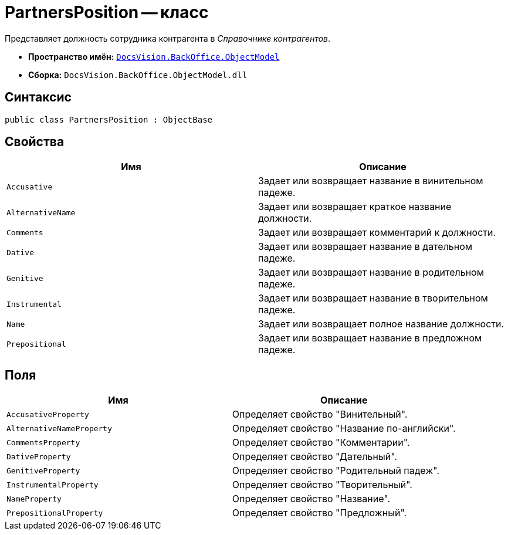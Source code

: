 = PartnersPosition -- класс

Представляет должность сотрудника контрагента в _Справочнике контрагентов_.

* *Пространство имён:* `xref:api/DocsVision/Platform/ObjectModel/ObjectModel_NS.adoc[DocsVision.BackOffice.ObjectModel]`
* *Сборка:* `DocsVision.BackOffice.ObjectModel.dll`

== Синтаксис

[source,csharp]
----
public class PartnersPosition : ObjectBase
----

== Свойства

[cols=",",options="header"]
|===
|Имя |Описание
|`Accusative` |Задает или возвращает название в винительном падеже.
|`AlternativeName` |Задает или возвращает краткое название должности.
|`Comments` |Задает или возвращает комментарий к должности.
|`Dative` |Задает или возвращает название в дательном падеже.
|`Genitive` |Задает или возвращает название в родительном падеже.
|`Instrumental` |Задает или возвращает название в творительном падеже.
|`Name` |Задает или возвращает полное название должности.
|`Prepositional` |Задает или возвращает название в предложном падеже.
|===

== Поля

[cols=",",options="header"]
|===
|Имя |Описание
|`AccusativeProperty` |Определяет свойство "Винительный".
|`AlternativeNameProperty` |Определяет свойство "Название по-английски".
|`CommentsProperty` |Определяет свойство "Комментарии".
|`DativeProperty` |Определяет свойство "Дательный".
|`GenitiveProperty` |Определяет свойство "Родительный падеж".
|`InstrumentalProperty` |Определяет свойство "Творительный".
|`NameProperty` |Определяет свойство "Название".
|`PrepositionalProperty` |Определяет свойство "Предложный".
|===
